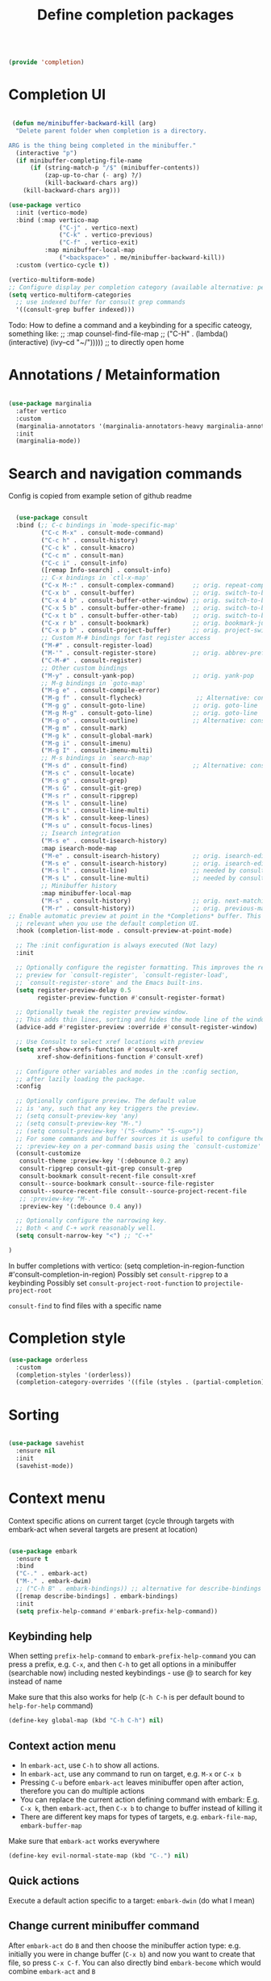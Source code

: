 #+TITLE: Define completion packages
#+PROPERTY: header-args:emacs-lisp :tangle ~/.emacs.d/lisp/completion.el
#+PROPERTY: header-args :mkdirp yes

#+begin_src emacs-lisp
  
  (provide 'completion)
  
#+end_src

* Completion UI

#+begin_src emacs-lisp

   (defun me/minibuffer-backward-kill (arg)
    "Delete parent folder when completion is a directory.

  ARG is the thing being completed in the minibuffer."
    (interactive "p")
    (if minibuffer-completing-file-name
        (if (string-match-p "/$" (minibuffer-contents))
            (zap-up-to-char (- arg) ?/) 
            (kill-backward-chars arg))
      (kill-backward-chars arg)))

  (use-package vertico
    :init (vertico-mode)
    :bind (:map vertico-map
                ("C-j" . vertico-next)
                ("C-k" . vertico-previous)
                ("C-f" . vertico-exit)
            :map minibuffer-local-map
                ("<backspace>" . me/minibuffer-backward-kill)) 
    :custom (vertico-cycle t))
  
  (vertico-multiform-mode)
  ;; Configure display per completion category (available alternative: per command)
  (setq vertico-multiform-categories
    ;; use indexed buffer for consult grep commands
    '((consult-grep buffer indexed)))
  
#+end_src

Todo: How to define a command and a keybinding for a specific cateogy, something like:
  ;;          :map counsel-find-file-map
  ;;          ("C-H" . (lambda() (interactive) (ivy--cd "~/"))))) ;; to directly open home

* Annotations / Metainformation 

#+begin_src emacs-lisp

  (use-package marginalia
    :after vertico
    :custom
    (marginalia-annotators '(marginalia-annotators-heavy marginalia-annotators-light nil))
    :init
    (marginalia-mode))

#+end_src

* Search and navigation commands

Config is copied from example setion of github readme
#+begin_src emacs-lisp
  
  (use-package consult
  :bind (;; C-c bindings in `mode-specific-map'
         ("C-c M-x" . consult-mode-command)
         ("C-c h" . consult-history)
         ("C-c k" . consult-kmacro)
         ("C-c m" . consult-man)
         ("C-c i" . consult-info)
         ([remap Info-search] . consult-info)
         ;; C-x bindings in `ctl-x-map'
         ("C-x M-:" . consult-complex-command)     ;; orig. repeat-complex-command
         ("C-x b" . consult-buffer)                ;; orig. switch-to-buffer
         ("C-x 4 b" . consult-buffer-other-window) ;; orig. switch-to-buffer-other-window
         ("C-x 5 b" . consult-buffer-other-frame)  ;; orig. switch-to-buffer-other-frame
         ("C-x t b" . consult-buffer-other-tab)    ;; orig. switch-to-buffer-other-tab
         ("C-x r b" . consult-bookmark)            ;; orig. bookmark-jump
         ("C-x p b" . consult-project-buffer)      ;; orig. project-switch-to-buffer
         ;; Custom M-# bindings for fast register access
         ("M-#" . consult-register-load)
         ("M-'" . consult-register-store)          ;; orig. abbrev-prefix-mark (unrelated)
         ("C-M-#" . consult-register)
         ;; Other custom bindings
         ("M-y" . consult-yank-pop)                ;; orig. yank-pop
         ;; M-g bindings in `goto-map'
         ("M-g e" . consult-compile-error)
         ("M-g f" . consult-flycheck)               ;; Alternative: consult-flymake
         ("M-g g" . consult-goto-line)             ;; orig. goto-line
         ("M-g M-g" . consult-goto-line)           ;; orig. goto-line
         ("M-g o" . consult-outline)               ;; Alternative: consult-org-heading
         ("M-g m" . consult-mark)
         ("M-g k" . consult-global-mark)
         ("M-g i" . consult-imenu)
         ("M-g I" . consult-imenu-multi)
         ;; M-s bindings in `search-map'
         ("M-s d" . consult-find)                  ;; Alternative: consult-fd
         ("M-s c" . consult-locate)
         ("M-s g" . consult-grep)
         ("M-s G" . consult-git-grep)
         ("M-s r" . consult-ripgrep)
         ("M-s l" . consult-line)
         ("M-s L" . consult-line-multi)
         ("M-s k" . consult-keep-lines)
         ("M-s u" . consult-focus-lines)
         ;; Isearch integration
         ("M-s e" . consult-isearch-history)
         :map isearch-mode-map
         ("M-e" . consult-isearch-history)         ;; orig. isearch-edit-string
         ("M-s e" . consult-isearch-history)       ;; orig. isearch-edit-string
         ("M-s l" . consult-line)                  ;; needed by consult-line to detect isearch
         ("M-s L" . consult-line-multi)            ;; needed by consult-line to detect isearch
         ;; Minibuffer history
         :map minibuffer-local-map
         ("M-s" . consult-history)                 ;; orig. next-matching-history-element
         ("M-r" . consult-history))                ;; orig. previous-matching-history-element
;; Enable automatic preview at point in the *Completions* buffer. This is
  ;; relevant when you use the default completion UI.
  :hook (completion-list-mode . consult-preview-at-point-mode)

  ;; The :init configuration is always executed (Not lazy)
  :init

  ;; Optionally configure the register formatting. This improves the register
  ;; preview for `consult-register', `consult-register-load',
  ;; `consult-register-store' and the Emacs built-ins.
  (setq register-preview-delay 0.5
        register-preview-function #'consult-register-format)

  ;; Optionally tweak the register preview window.
  ;; This adds thin lines, sorting and hides the mode line of the window.
  (advice-add #'register-preview :override #'consult-register-window)

  ;; Use Consult to select xref locations with preview
  (setq xref-show-xrefs-function #'consult-xref
        xref-show-definitions-function #'consult-xref)

  ;; Configure other variables and modes in the :config section,
  ;; after lazily loading the package.
  :config

  ;; Optionally configure preview. The default value
  ;; is 'any, such that any key triggers the preview.
  ;; (setq consult-preview-key 'any)
  ;; (setq consult-preview-key "M-.")
  ;; (setq consult-preview-key '("S-<down>" "S-<up>"))
  ;; For some commands and buffer sources it is useful to configure the
  ;; :preview-key on a per-command basis using the `consult-customize' macro.
  (consult-customize
   consult-theme :preview-key '(:debounce 0.2 any)
   consult-ripgrep consult-git-grep consult-grep
   consult-bookmark consult-recent-file consult-xref
   consult--source-bookmark consult--source-file-register
   consult--source-recent-file consult--source-project-recent-file
   ;; :preview-key "M-."
   :preview-key '(:debounce 0.4 any))

  ;; Optionally configure the narrowing key.
  ;; Both < and C-+ work reasonably well.
  (setq consult-narrow-key "<") ;; "C-+"

)
  
#+end_src

In buffer completions with vertico:
(setq completion-in-region-function #'consult-completion-in-region)
Possibly set ~consult-ripgrep~ to a keybinding
Possibly set ~consult-project-root-function~ to ~projectile-project-root~

~consult-find~ to find files with a specific name

* Completion style

#+begin_src emacs-lisp
  (use-package orderless
    :custom
    (completion-styles '(orderless))
    (completion-category-overrides '((file (styles . (partial-completion))))))
  
#+end_src

* Sorting

#+begin_src emacs-lisp

  (use-package savehist
    :ensure nil
    :init
    (savehist-mode))

#+end_src
 
* Context menu

Context specific ations on current target (cycle through targets with embark-act when several targets are present at location)
#+begin_src emacs-lisp
  
  (use-package embark
    :ensure t
    :bind
    ("C-." . embark-act)
    ("M-." . embark-dwim)
    ;; ("C-h B" . embark-bindings)) ;; alternative for describe-bindings
    ([remap describe-bindings] . embark-bindings)
    :init
    (setq prefix-help-command #'embark-prefix-help-command))
  
#+end_src

** Keybinding help
When setting ~prefix-help-command~ to ~embark-prefix-help-command~ you can press a prefix, e.g. ~C-x~, and then ~C-h~ to get all options in a minibuffer (searchable now) including nested keybindings - use @ to search for key instead of name

Make sure that this also works for help (~C-h C-h~ is per default bound to ~help-for-help~ command)
#+begin_src emacs-lisp
  (define-key global-map (kbd "C-h C-h") nil)
#+end_src

** Context action menu
- In ~embark-act~, use ~C-h~ to show all actions.
- In ~embark-act~, use any command to run on target, e.g. ~M-x~ or ~C-x b~
- Pressing ~C-u~ before ~embark-act~ leaves minibuffer open after action, therefore you can do multiple actions
- You can replace the current action defining command with embark: E.g. ~C-x k~, then ~embark-act~, then ~C-x b~ to change to buffer instead of killing it
- There are different key maps for types of targets, e.g. ~embark-file-map~, ~embark-buffer-map~

Make sure that =embark-act= works everywhere
#+begin_src emacs-lisp
  (define-key evil-normal-state-map (kbd "C-.") nil)
#+end_src

** Quick actions
Execute a default action specific to a target: ~embark-dwin~ (do what I mean)

** Change current minibuffer command
After ~embark-act~ do ~B~ and then choose the minibuffer action type: e.g. initially you were in change buffer (~C-x b~) and now you want to create that file, so press ~C-x C-f~.  You can also directly bind ~embark-become~ which would combine ~embark-act~ and ~B~

** Gather completions
- Export minibuffer to an apropriate buffer: ~embark-act E~. Another option is collect.
